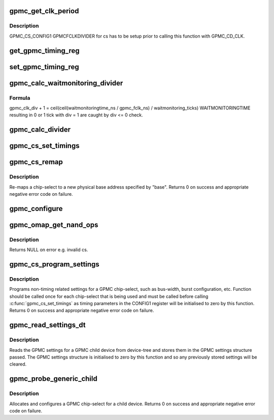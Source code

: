 .. -*- coding: utf-8; mode: rst -*-
.. src-file: drivers/memory/omap-gpmc.c

.. _`gpmc_get_clk_period`:

gpmc_get_clk_period
===================

.. c:function:: unsigned long gpmc_get_clk_period(int cs, enum gpmc_clk_domain cd)

    get period of selected clock domain in ps \ ``cs``\  Chip Select Region. \ ``cd``\  Clock Domain.

    :param int cs:
        *undescribed*

    :param enum gpmc_clk_domain cd:
        *undescribed*

.. _`gpmc_get_clk_period.description`:

Description
-----------

GPMC_CS_CONFIG1 GPMCFCLKDIVIDER for cs has to be setup
prior to calling this function with GPMC_CD_CLK.

.. _`get_gpmc_timing_reg`:

get_gpmc_timing_reg
===================

.. c:function:: int get_gpmc_timing_reg(int cs, int reg, int st_bit, int end_bit, int max, const char *name, const enum gpmc_clk_domain cd, int shift, bool raw, bool noval)

    read a timing parameter and print DTS settings for it.

    :param int cs:
        Chip Select Region

    :param int reg:
        GPMC_CS_CONFIGn register offset.

    :param int st_bit:
        Start Bit

    :param int end_bit:
        End Bit. Must be >= \ ``st_bit``\ .

    :param int max:
        *undescribed*

    :param const char \*name:
        DTS node name, w/o "gpmc,"

    :param const enum gpmc_clk_domain cd:
        Clock Domain of timing parameter.

    :param int shift:
        Parameter value left shifts \ ``shift``\ , which is then printed instead of value.

    :param bool raw:
        Raw Format Option.
        raw format:  gpmc,name = <value>
        tick format: gpmc,name = <value> /\ :c:type:`struct zwj <zwj>`;\* x ns -- y ns; x ticks \*\ :c:type:`struct zwj <zwj>`;/
        Where x ns -- y ns result in the same tick value.
        When \ ``max``\  is exceeded, "invalid" is printed inside comment.

    :param bool noval:
        Parameter values equal to 0 are not printed.

.. _`set_gpmc_timing_reg`:

set_gpmc_timing_reg
===================

.. c:function:: int set_gpmc_timing_reg(int cs, int reg, int st_bit, int end_bit, int max, int time, enum gpmc_clk_domain cd, const char *name)

    set a single timing parameter for Chip Select Region. Caller is expected to have initialized CONFIG1 GPMCFCLKDIVIDER prior to calling this function with \ ``cd``\  equal to GPMC_CD_CLK.

    :param int cs:
        Chip Select Region.

    :param int reg:
        GPMC_CS_CONFIGn register offset.

    :param int st_bit:
        Start Bit

    :param int end_bit:
        End Bit. Must be >= \ ``st_bit``\ .

    :param int max:
        Maximum parameter value.
        If 0, maximum is as high as \ ``st_bit``\  and \ ``end_bit``\  allow.

    :param int time:
        Timing parameter in ns.

    :param enum gpmc_clk_domain cd:
        Timing parameter clock domain.

    :param const char \*name:
        Timing parameter name.

.. _`gpmc_calc_waitmonitoring_divider`:

gpmc_calc_waitmonitoring_divider
================================

.. c:function:: int gpmc_calc_waitmonitoring_divider(unsigned int wait_monitoring)

    calculate proper GPMCFCLKDIVIDER based on WAITMONITORINGTIME WAITMONITORINGTIME will be \_at least\_ as long as desired, i.e. read  --> don't sample bus too early write --> data is longer on bus

    :param unsigned int wait_monitoring:
        WAITMONITORINGTIME in ns.

.. _`gpmc_calc_waitmonitoring_divider.formula`:

Formula
-------

gpmc_clk_div + 1 = ceil(ceil(waitmonitoringtime_ns / gpmc_fclk_ns)
/ waitmonitoring_ticks)
WAITMONITORINGTIME resulting in 0 or 1 tick with div = 1 are caught by
div <= 0 check.

.. _`gpmc_calc_divider`:

gpmc_calc_divider
=================

.. c:function:: int gpmc_calc_divider(unsigned int sync_clk)

    calculate GPMC_FCLK divider for sync_clk GPMC_CLK period.

    :param unsigned int sync_clk:
        GPMC_CLK period in ps.

.. _`gpmc_cs_set_timings`:

gpmc_cs_set_timings
===================

.. c:function:: int gpmc_cs_set_timings(int cs, const struct gpmc_timings *t, const struct gpmc_settings *s)

    program timing parameters for Chip Select Region.

    :param int cs:
        Chip Select Region.

    :param const struct gpmc_timings \*t:
        GPMC timing parameters.

    :param const struct gpmc_settings \*s:
        GPMC timing settings.

.. _`gpmc_cs_remap`:

gpmc_cs_remap
=============

.. c:function:: int gpmc_cs_remap(int cs, u32 base)

    remaps a chip-select physical base address

    :param int cs:
        chip-select to remap

    :param u32 base:
        physical base address to re-map chip-select to

.. _`gpmc_cs_remap.description`:

Description
-----------

Re-maps a chip-select to a new physical base address specified by
"base". Returns 0 on success and appropriate negative error code
on failure.

.. _`gpmc_configure`:

gpmc_configure
==============

.. c:function:: int gpmc_configure(int cmd, int wval)

    write request to configure gpmc

    :param int cmd:
        command type

    :param int wval:
        value to write
        \ ``return``\  status of the operation

.. _`gpmc_omap_get_nand_ops`:

gpmc_omap_get_nand_ops
======================

.. c:function:: struct gpmc_nand_ops *gpmc_omap_get_nand_ops(struct gpmc_nand_regs *reg, int cs)

    Get the GPMC NAND interface

    :param struct gpmc_nand_regs \*reg:
        *undescribed*

    :param int cs:
        GPMC chip select number on which the NAND sits. The
        register map returned will be specific to this chip select.

.. _`gpmc_omap_get_nand_ops.description`:

Description
-----------

Returns NULL on error e.g. invalid cs.

.. _`gpmc_cs_program_settings`:

gpmc_cs_program_settings
========================

.. c:function:: int gpmc_cs_program_settings(int cs, struct gpmc_settings *p)

    programs non-timing related settings

    :param int cs:
        GPMC chip-select to program

    :param struct gpmc_settings \*p:
        pointer to GPMC settings structure

.. _`gpmc_cs_program_settings.description`:

Description
-----------

Programs non-timing related settings for a GPMC chip-select, such as
bus-width, burst configuration, etc. Function should be called once
for each chip-select that is being used and must be called before
calling \ :c:func:`gpmc_cs_set_timings`\  as timing parameters in the CONFIG1
register will be initialised to zero by this function. Returns 0 on
success and appropriate negative error code on failure.

.. _`gpmc_read_settings_dt`:

gpmc_read_settings_dt
=====================

.. c:function:: void gpmc_read_settings_dt(struct device_node *np, struct gpmc_settings *p)

    read gpmc settings from device-tree

    :param struct device_node \*np:
        pointer to device-tree node for a gpmc child device

    :param struct gpmc_settings \*p:
        pointer to gpmc settings structure

.. _`gpmc_read_settings_dt.description`:

Description
-----------

Reads the GPMC settings for a GPMC child device from device-tree and
stores them in the GPMC settings structure passed. The GPMC settings
structure is initialised to zero by this function and so any
previously stored settings will be cleared.

.. _`gpmc_probe_generic_child`:

gpmc_probe_generic_child
========================

.. c:function:: int gpmc_probe_generic_child(struct platform_device *pdev, struct device_node *child)

    configures the gpmc for a child device

    :param struct platform_device \*pdev:
        pointer to gpmc platform device

    :param struct device_node \*child:
        pointer to device-tree node for child device

.. _`gpmc_probe_generic_child.description`:

Description
-----------

Allocates and configures a GPMC chip-select for a child device.
Returns 0 on success and appropriate negative error code on failure.

.. This file was automatic generated / don't edit.

